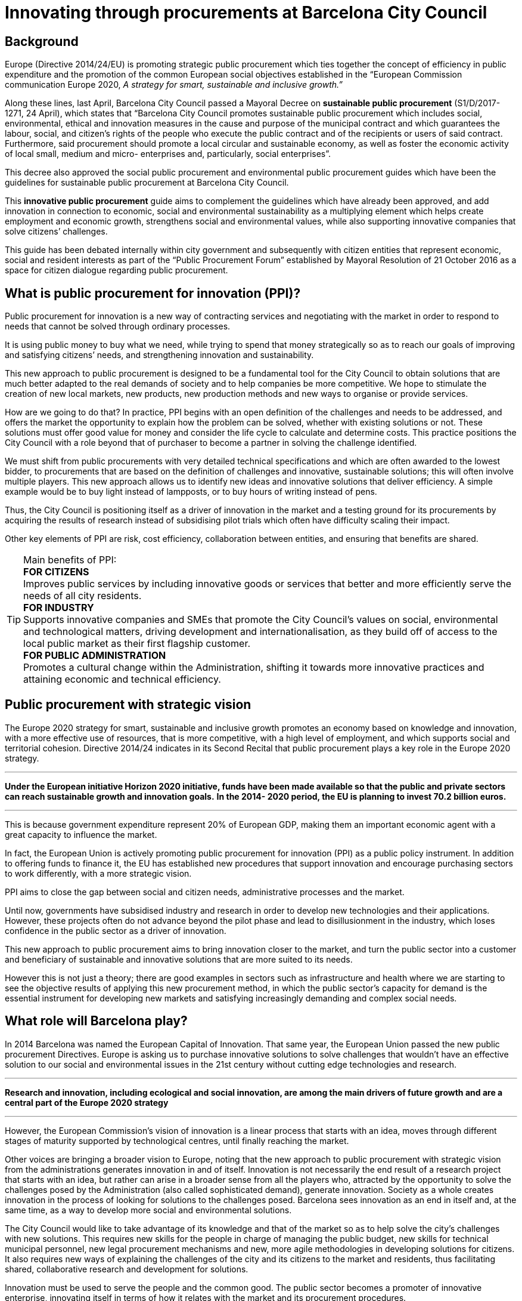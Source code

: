 = Innovating through procurements at Barcelona City Council

== Background

Europe (Directive 2014/24/EU) is promoting strategic public procurement which ties together the concept of efficiency in public expenditure and the promotion of the common European social objectives established in the “European Commission communication Europe 2020, _A strategy for smart, sustainable_ _and inclusive growth.”_

Along these lines, last April, Barcelona City Council passed a Mayoral Decree on *sustainable public procurement* (S1/D/2017-1271, 24 April), which states that “Barcelona City Council promotes sustainable public procurement which includes social, environmental, ethical and innovation measures in the cause and purpose of the municipal contract and which guarantees the labour, social, and citizen’s rights of the people who execute the public contract and of the recipients or users of said contract.
Furthermore, said procurement should promote a local circular and sustainable economy, as well as foster the economic activity of local small, medium and micro- enterprises and, particularly, social enterprises”.

This decree also approved the social public procurement and environmental public procurement guides which have been the guidelines for sustainable public procurement at Barcelona City Council.

This *innovative public procurement* guide aims to complement the guidelines which have already been approved, and add innovation in connection to economic, social and environmental sustainability as a multiplying element which helps create employment and economic growth, strengthens social and environmental values, while also supporting innovative companies that solve citizens’ challenges.

This guide has been debated internally within city government and subsequently with citizen entities that represent economic, social and resident interests as part of the “Public Procurement Forum” established by Mayoral Resolution of 21 October 2016 as a space for citizen dialogue regarding public procurement.

== What is public procurement for innovation (PPI)?

Public procurement for innovation is a new way of contracting services and negotiating with the market in order to respond to needs that cannot be solved through ordinary processes.

It is using public money to buy what we need, while trying to spend that money strategically so as to reach our goals of improving and satisfying citizens’ needs, and strengthening innovation and sustainability.

This new approach to public procurement is designed to be a fundamental tool for the City Council to obtain solutions that are much better adapted to the real demands of society and to help companies be more competitive.
We hope to stimulate the creation of new local markets, new products, new production methods and new ways to organise or provide services.

How are we going to do that? In practice, PPI begins with an open definition of the challenges and needs to be addressed, and offers the market the opportunity to explain how the problem can be solved, whether with existing solutions or not.
These solutions must offer good value for money and consider the life cycle to calculate and determine costs.
This practice positions the City Council with a role beyond that of purchaser to become a partner in solving the challenge identified.

We must shift from public procurements with very detailed technical specifications and which are often awarded to the lowest bidder, to procurements that are based on the definition of challenges and innovative, sustainable solutions; this will often involve multiple players.
This new approach allows us to identify new ideas and innovative solutions that deliver efficiency.
A simple example would be to buy light instead of lampposts, or to buy hours of writing instead of pens.

Thus, the City Council is positioning itself as a driver of innovation in the market and a testing ground for its procurements by acquiring the results of research instead of subsidising pilot trials which often have difficulty scaling their impact.

Other key elements of PPI are risk, cost efficiency, collaboration between entities, and ensuring that benefits are shared.

.Main benefits of PPI:
TIP: *FOR CITIZENS* +
Improves public services by including innovative goods or services that better and more efficiently serve the needs of all city residents. +
*FOR INDUSTRY* +
Supports innovative companies and SMEs that promote the City Council’s values on social, environmental and technological matters, driving development and internationalisation, as they build off of access to the local public market as their first flagship customer. +
*FOR PUBLIC ADMINISTRATION* +
Promotes a cultural change within the Administration, shifting it towards more innovative practices and attaining economic and technical efficiency.

== Public procurement with strategic vision

The Europe 2020 strategy for smart, sustainable and inclusive growth promotes an economy based on knowledge and innovation, with a more effective use of resources, that is more competitive, with a high level of employment, and which supports social and territorial cohesion.
Directive 2014/24 indicates in its Second Recital that public procurement plays a key role in the Europe 2020 strategy.

___

*Under the European initiative Horizon 2020 initiative, funds have been made available so that the public and private sectors can reach sustainable growth and innovation goals.*
*In the 2014- 2020 period, the EU is planning to invest 70.2 billion euros.*

___

This is because government expenditure represent 20% of European GDP, making them an important economic agent with a great capacity to influence the market.

In fact, the European Union is actively promoting public procurement for innovation (PPI) as a public policy instrument.
In addition to offering funds to finance it, the EU has established new procedures that support innovation and encourage purchasing sectors to work differently, with a more strategic vision.

PPI aims to close the gap between social and citizen needs, administrative processes and the market.

Until now, governments have subsidised industry and research in order to develop new technologies and their applications.
However, these projects often do not advance beyond the pilot phase and lead to disillusionment in the industry, which loses confidence in the public sector as a driver of innovation.

This new approach to public procurement aims to bring innovation closer to the market, and turn the public sector into a customer and beneficiary of sustainable and innovative solutions that are more suited to its needs.

However this is not just a theory; there are good examples in sectors such as infrastructure and health where we are starting to see the objective results of applying this new procurement method, in which the public sector’s capacity for demand is the essential instrument for developing new markets and satisfying increasingly demanding and complex social needs.


== What role will Barcelona play?

In 2014 Barcelona was named the European Capital of Innovation.
That same year, the European Union passed the new public procurement Directives.
Europe is asking us to purchase innovative solutions to solve challenges that wouldn’t have an effective solution to our social and environmental issues in the 21st century without cutting edge technologies and research.

___

*Research and innovation, including ecological and social innovation, are among the main drivers of future growth and are a central part of the Europe 2020 strategy*

___

However, the European Commission’s vision of innovation is a linear process that starts with an idea, moves through different stages of maturity supported by technological centres, until finally reaching the market.

Other voices are bringing a broader vision to Europe, noting that the new approach to public procurement with strategic vision from the administrations generates innovation in and of itself.
Innovation is not necessarily the end result of a research project that starts with an idea, but rather can arise in a broader sense from all the players who, attracted by the opportunity to solve the challenges posed by the Administration (also called sophisticated demand), generate innovation.
Society as a whole creates innovation in the process of looking for solutions to the challenges posed.
Barcelona sees innovation as an end in itself and, at the same time, as a way to develop more social and environmental solutions.

The City Council would like to take advantage of its knowledge and that of the market so as to help solve the city’s challenges with new solutions.
This requires new skills for the people in charge of managing the public budget, new skills for technical municipal personnel, new legal procurement mechanisms and new, more agile methodologies in developing solutions for citizens.
It also requires new ways of explaining the challenges of the city and its citizens to the market and residents, thus facilitating shared, collaborative research and development for solutions.

Innovation must be used to serve the people and the common good.
The public sector becomes a promoter of innovative enterprise, innovating itself in terms of how it relates with the market and its procurement procedures.

The importance of price, which until now has been dominant, must become secondary.
Through planning, communication in the market of future invitations to tender, events, and dialogue with the market, new formulas must be designed that reward investment in Research, Development and Innovation by SMEs when that investment is aimed at creating growth and employment, or at protecting our social and environmental values.
Thus, we will ensure the market has confidence in a City Council that generates value and is a buyer, creating a local critical mass in the public and private sector that learns to purchase, sell and, above all, collaborate in a different way, promoting innovative solutions for the common good.

TIP: Barcelona is committed to innovation in the broader sense, and has decided to use its procurement potential to stimulate innovation that is aimed at solving the challenges of life in the city and to extend the impact of its social and environmental policies.

== Can we promote innovation in regular procurements?

The answer is yes, by including the option for variations and measures that encourage innovation in contracts and by modifying the procurement process (planning, prior consultations, etc.).

TIP: Barcelona proposes a broad definition of promoting innovation in its strategy.
 +
It sees public procurement for innovation (PPI) as public procurement which makes use of the innovative solutions (products, technologies, processes) that arise from the procurement process to promote a greater impact on sustainable and inclusive growth in society.
 +
Barcelona also encourages the inclusion of innovation in its regular procurements, with the same goals.

.We already have experience
TIP: The BCN Open Challenge meant that, for the first time, the City Council itself became the customer and purchaser of innovative solutions, closing the circle of “urban labs” and combining funding and the level of commitment of public procurement in the programme to solve challenges.
However, the BCN Open Challenge was also established with the desire to reach any individual, professional, company, or group that had an applicable innovative idea, regardless of their nature or experience, thereby ensuring opportunities for everyone with a capacity to innovate.
 +
For this reason, the nature of the companies chosen was very diverse.
This is a particular point of pride for us, as the winners included both already-formed small and medium enterprises as well as start-ups created expressly to participate in this call for proposals, a temporary joint venture, and even a technological centre, which demonstrates the capacity of this programme to promote new, innovative business forms and collaboration among businesses.
 +
_http://www.barcelonactiva.cat/barcelonactiva/es/novedades-y-prensa/novetats/2014/05/09/noticia112879.jsp_

== Who is this guide for?

This guide is:

[cols=",,",options="header",]
|===
|
*For everyone who works at Barcelona City Council, heads of areas and municipal bodies, individuals responsible for public procurement and technical municipal personnel.*
|
*For the private sector, companies and entities that supply or provide services to the City Council, whether now or in the future.*
|
*For citizens, as transparency in all strategic public procurement and innovation will be the common theme to all of our initiatives.*
|===

The guide invites all those who read it to view innovation as an essential element that is inseparable from and strengthens sustainable procurement, as is set out in the Mayoral Decree on sustainable public procurement (S1/D/2017-1271 of 24 April).
Article one of this Decree establishes the desire to boost social, environmental and innovation measures.
The decree establishes a guarantee for the labour, social, and citizen’s rights of the people who execute the public contract and of the recipients of said contract, and boosts actions for a circular economy and improving the economic activity of small and medium enterprises.

.Article 6. Innovation
TIP: 6.1. Article 2.1.22 of Directive 24/2014 on public procurement defines innovation as “the implementation of a new or significantly improved product, service or process, including but not limited to production, building or construction processes, a new marketing method, or a new organisational method in business practices, workplace organisation or external relations inter alia with the purpose of helping to solve societal challenges or to support the Europe 2020 strategy for smart, sustainable and inclusive growth...”.
 +
6.2. Barcelona City Council will drive public procurement processes for innovation with the aim of promoting research and the development of ideas and new technologies that will assist its work for citizens when said ideas and technologies are not available in the market.
 +
6.3. In general, when procuring works, goods and services, measures to strengthen innovation will be included through the establishment of functional technical specifications, award criteria that promote improvements articulated as innovation proposals or any other measure which promotes innovation related to developing economic, social and environmental sustainability.
 +
_Mayoral Decree on sustainable public procurement (S1/D/2017-1271 of 24 April)_

